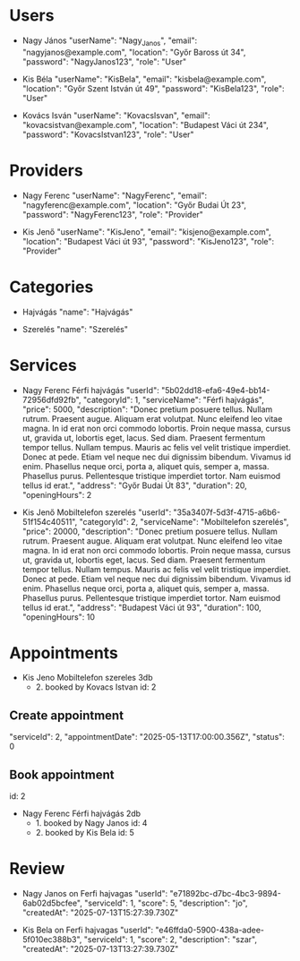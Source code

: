 * Users
- Nagy János
  "userName": "Nagy_Janos",
  "email": "nagyjanos@example.com",
  "location": "Győr Baross út 34",
  "password": "NagyJanos123",
  "role": "User"

- Kis Béla
  "userName": "KisBela",
  "email": "kisbela@example.com",
  "location": "Győr Szent István út 49",
  "password": "KisBela123",
  "role": "User"

- Kovács Isván
  "userName": "KovacsIsvan",
  "email": "kovacsistvan@example.com",
  "location": "Budapest Váci út 234",
  "password": "KovacsIstvan123",
  "role": "User"

* Providers
- Nagy Ferenc
  "userName": "NagyFerenc",
  "email": "nagyferenc@example.com",
  "location": "Győr Budai Út 23",
  "password": "NagyFerenc123",
  "role": "Provider"

- Kis Jenő
  "userName": "KisJeno",
  "email": "kisjeno@example.com",
  "location": "Budapest Váci út 93",
  "password": "KisJeno123",
  "role": "Provider"

* Categories
- Hajvágás
  "name": "Hajvágás"

- Szerelés
  "name": "Szerelés"

* Services
 - Nagy Ferenc Férfi hajvágás
  "userId": "5b02dd18-efa6-49e4-bb14-72956dfd92fb",
  "categoryId": 1,
  "serviceName": "Férfi hajvágás",
  "price": 5000,
  "description": "Donec pretium posuere tellus.  Nullam rutrum.  Praesent augue.  Aliquam erat volutpat.  Nunc eleifend leo vitae magna.  In id erat non orci commodo lobortis.  Proin neque massa, cursus ut, gravida ut, lobortis eget, lacus.  Sed diam.  Praesent fermentum tempor tellus.  Nullam tempus.  Mauris ac felis vel velit tristique imperdiet.  Donec at pede.  Etiam vel neque nec dui dignissim bibendum.  Vivamus id enim.  Phasellus neque orci, porta a, aliquet quis, semper a, massa.  Phasellus purus.  Pellentesque tristique imperdiet tortor.  Nam euismod tellus id erat.",
  "address": "Győr Budai Út 83",
  "duration": 20,
  "openingHours": 2

- Kis Jenő Mobiltelefon szerelés
  "userId": "35a3407f-5d3f-4715-a6b6-51f154c40511",
  "categoryId": 2,
  "serviceName": "Mobiltelefon szerelés",
  "price": 20000,
  "description": "Donec pretium posuere tellus.  Nullam rutrum.  Praesent augue.  Aliquam erat volutpat.  Nunc eleifend leo vitae magna.  In id erat non orci commodo lobortis.  Proin neque massa, cursus ut, gravida ut, lobortis eget, lacus.  Sed diam.  Praesent fermentum tempor tellus.  Nullam tempus.  Mauris ac felis vel velit tristique imperdiet.  Donec at pede.  Etiam vel neque nec dui dignissim bibendum.  Vivamus id enim.  Phasellus neque orci, porta a, aliquet quis, semper a, massa.  Phasellus purus.  Pellentesque tristique imperdiet tortor.  Nam euismod tellus id erat.",
  "address": "Budapest Váci út 93",
  "duration": 100,
  "openingHours": 10

* Appointments
- Kis Jeno Mobiltelefon szereles 3db
  - 2. booked by Kovacs Istvan id: 2

** Create appointment
  "serviceId": 2,
  "appointmentDate": "2025-05-13T17:00:00.356Z",
  "status": 0

** Book appointment
  id: 2

 - Nagy Ferenc Férfi hajvágás 2db
   - 1. booked by Nagy Janos id: 4
   - 2. booked by Kis Bela id: 5

* Review
- Nagy Janos on Ferfi hajvagas
  "userId": "e71892bc-d7bc-4bc3-9894-6ab02d5bcfee",
  "serviceId": 1,
  "score": 5,
  "description": "jo",
  "createdAt": "2025-07-13T15:27:39.730Z"

- Kis Bela on Ferfi hajvagas
  "userId": "e46ffda0-5900-438a-adee-5f010ec388b3",
  "serviceId": 1,
  "score": 2,
  "description": "szar",
  "createdAt": "2025-07-13T13:27:39.730Z"
